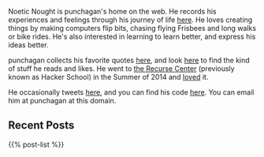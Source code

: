 #+BEGIN_COMMENT
.. title: Home
.. slug: index
.. date: 2014-09-15 15:05:13 UTC-04:00
.. tags:
.. link:
.. description:
.. type: text
.. nocomments: true
.. hideheader: true
#+END_COMMENT

Noetic Nought is punchagan's home on the web. He records his experiences and
feelings through his journey of life [[./posts/index.html][here]]. He loves creating things by making
computers flip bits, chasing flying Frisbees and long walks or bike rides. He's
also interested in learning to learn better, and express his ideas better.

punchagan collects his favorite quotes [[./quotes.html][here]], and look [[./tags/cat_bookmarks.html][here]] to find the kind of
stuff he reads and likes.  He went to [[http://recurse.com][the Recurse Center]] (previously known as
Hacker School) in the Summer of 2014 and [[./tags/cat_recursecenter-checkins.html][loved]] it.

He occasionally tweets [[https://twitter.com/punchagan][here]], and you can find his code [[https://github.com/punchagan][here]]. You can email him
at punchagan at this domain.

** Recent Posts

#+BEGIN_HTML
{{% post-list %}}
#+END_HTML
